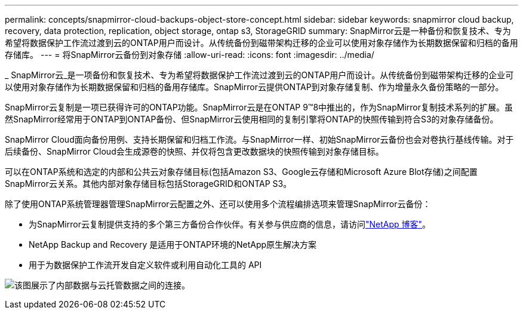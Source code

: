 ---
permalink: concepts/snapmirror-cloud-backups-object-store-concept.html 
sidebar: sidebar 
keywords: snapmirror cloud backup, recovery, data protection, replication, object storage, ontap s3, StorageGRID 
summary: SnapMirror云是一种备份和恢复技术、专为希望将数据保护工作流过渡到云的ONTAP用户而设计。从传统备份到磁带架构迁移的企业可以使用对象存储作为长期数据保留和归档的备用存储库。 
---
= 将SnapMirror云备份到对象存储
:allow-uri-read: 
:icons: font
:imagesdir: ../media/


[role="lead"]
_ SnapMirror云_是一项备份和恢复技术、专为希望将数据保护工作流过渡到云的ONTAP用户而设计。从传统备份到磁带架构迁移的企业可以使用对象存储作为长期数据保留和归档的备用存储库。SnapMirror云提供ONTAP到对象存储复制、作为增量永久备份策略的一部分。

SnapMirror云复制是一项已获得许可的ONTAP功能。SnapMirror云是在ONTAP 9™8中推出的，作为SnapMirror复制技术系列的扩展。虽然SnapMirror经常用于ONTAP到ONTAP备份、但SnapMirror云使用相同的复制引擎将ONTAP的快照传输到符合S3的对象存储备份。

SnapMirror Cloud面向备份用例、支持长期保留和归档工作流。与SnapMirror一样、初始SnapMirror云备份也会对卷执行基线传输。对于后续备份、SnapMirror Cloud会生成源卷的快照、并仅将包含更改数据块的快照传输到对象存储目标。

可以在ONTAP系统和选定的内部和公共云对象存储目标(包括Amazon S3、Google云存储和Microsoft Azure Blot存储)之间配置SnapMirror云关系。其他内部对象存储目标包括StorageGRID和ONTAP S3。

除了使用ONTAP系统管理器管理SnapMirror云配置之外、还可以使用多个流程编排选项来管理SnapMirror云备份：

* 为SnapMirror云复制提供支持的多个第三方备份合作伙伴。有关参与供应商的信息，请访问link:https://www.netapp.com/blog/new-backup-architecture-snapdiff-v3/["NetApp 博客"^]。
* NetApp Backup and Recovery 是适用于ONTAP环境的NetApp原生解决方案
* 用于为数据保护工作流开发自定义软件或利用自动化工具的 API


image:snapmirror-cloud.gif["该图展示了内部数据与云托管数据之间的连接。"]
